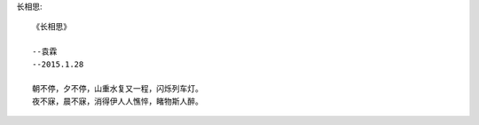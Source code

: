 长相思::

    《长相思》
    
    --袁霖
    --2015.1.28

    朝不停，夕不停，山重水复又一程，闪烁列车灯。
    夜不寐，晨不寐，消得伊人人憔悴，睹物斯人醉。
